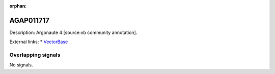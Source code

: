 :orphan:

AGAP011717
=============





Description: Argonaute 4 [source:vb community annotation].

External links:
* `VectorBase <https://www.vectorbase.org/Anopheles_gambiae/Gene/Summary?g=AGAP011717>`_

Overlapping signals
-------------------



No signals.


